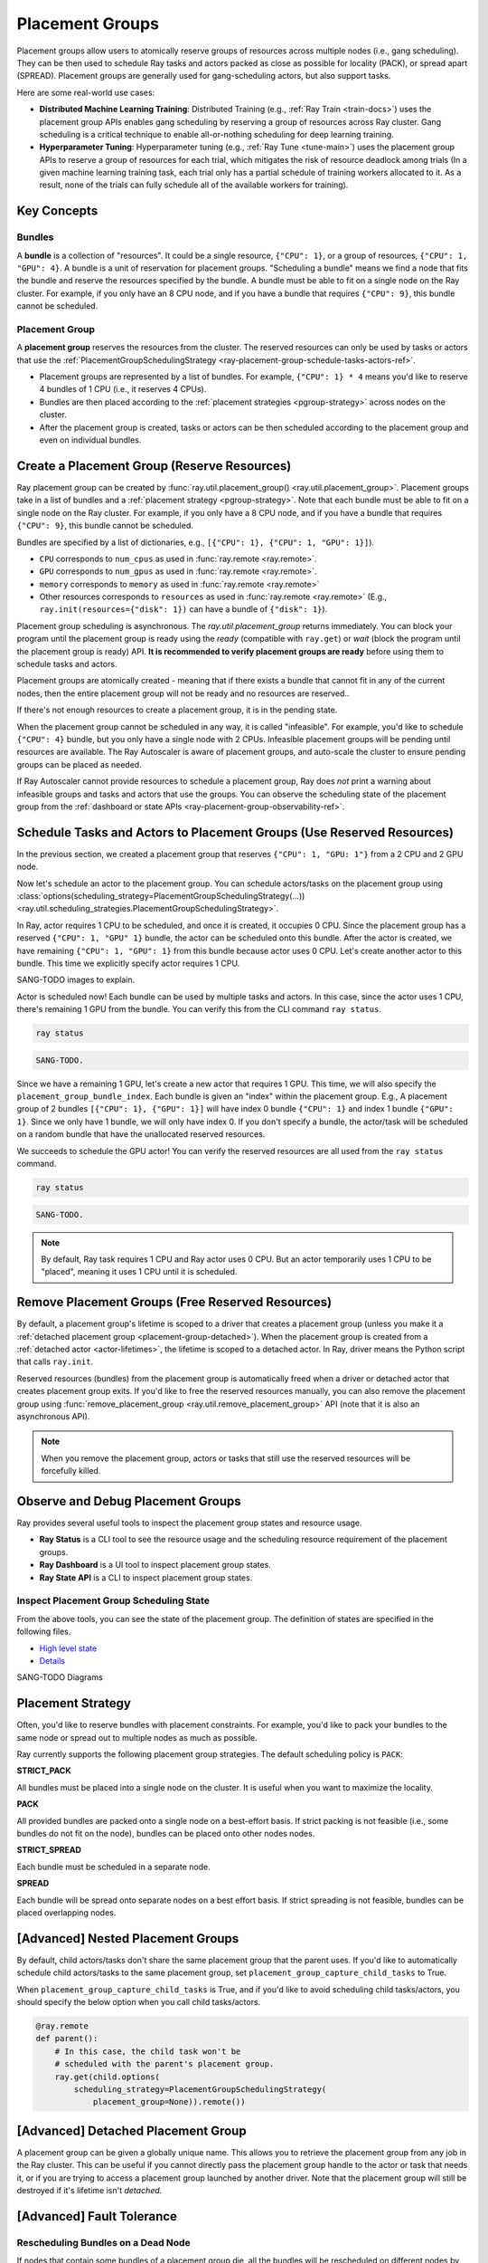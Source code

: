 Placement Groups
================

.. _ray-placement-group-doc-ref:

Placement groups allow users to atomically reserve groups of resources across multiple nodes (i.e., gang scheduling).
They can be then used to schedule Ray tasks and actors packed as close as possible for locality (PACK), or spread apart 
(SPREAD). Placement groups are generally used for gang-scheduling actors, but also support tasks.

Here are some real-world use cases:

- **Distributed Machine Learning Training**: Distributed Training (e.g., :ref:`Ray Train <train-docs>`) uses the placement group APIs enables gang scheduling by reserving a group of resources across Ray cluster. Gang scheduling is a critical technique to enable all-or-nothing scheduling for deep learning training. 
- **Hyperparameter Tuning**: Hyperparameter tuning (e.g., :ref:`Ray Tune <tune-main>`) uses the placement group APIs to reserve a group of resources for each trial, which mitigates the risk of resource deadlock among trials (In a given machine learning training task, each trial only has a partial schedule of training workers allocated to it. As a result, none of the trials can fully schedule all of the available workers for training).

Key Concepts
------------

Bundles
~~~~~~~

A **bundle** is a collection of "resources". It could be a single resource, ``{"CPU": 1}``, or a group of resources, ``{"CPU": 1, "GPU": 4}``. 
A bundle is a unit of reservation for placement groups. "Scheduling a bundle" means we find a node that fits the bundle and reserve the resources specified by the bundle. 
A bundle must be able to fit on a single node on the Ray cluster. For example, if you only have an 8 CPU node, and if you have a bundle that requires ``{"CPU": 9}``, this bundle cannot be scheduled.

Placement Group
~~~~~~~~~~~~~~~

A **placement group** reserves the resources from the cluster. The reserved resources can only be used by tasks or actors that use the :ref:`PlacementGroupSchedulingStrategy <ray-placement-group-schedule-tasks-actors-ref>`.

- Placement groups are represented by a list of bundles. For example, ``{"CPU": 1} * 4`` means you'd like to reserve 4 bundles of 1 CPU (i.e., it reserves 4 CPUs).
- Bundles are then placed according to the :ref:`placement strategies <pgroup-strategy>` across nodes on the cluster.
- After the placement group is created, tasks or actors can be then scheduled according to the placement group and even on individual bundles.

Create a Placement Group (Reserve Resources)
--------------------------------------------

Ray placement group can be created by :func:`ray.util.placement_group() <ray.util.placement_group>`. 
Placement groups take in a list of bundles and a :ref:`placement strategy <pgroup-strategy>`. 
Note that each bundle must be able to fit on a single node on the Ray cluster.
For example, if you only have a 8 CPU node, and if you have a bundle that requires ``{"CPU": 9}``,
this bundle cannot be scheduled.

Bundles are specified by a list of dictionaries, e.g., ``[{"CPU": 1}, {"CPU": 1, "GPU": 1}]``).

- ``CPU`` corresponds to ``num_cpus`` as used in :func:`ray.remote <ray.remote>`.
- ``GPU`` corresponds to ``num_gpus`` as used in :func:`ray.remote <ray.remote>`.
- ``memory`` corresponds to ``memory`` as used in :func:`ray.remote <ray.remote>`
- Other resources corresponds to ``resources`` as used in :func:`ray.remote <ray.remote>` (E.g., ``ray.init(resources={"disk": 1})`` can have a bundle of ``{"disk": 1}``).


.. tabbed:: Python

    .. code-block:: python

      # Import placement group APIs.
      from ray.util.placement_group import (
          placement_group,
          placement_group_table,
          remove_placement_group
      )

      # Initialize Ray.
      import ray
      # Create a single node Ray cluster with 2 CPUs and 2 GPUs
      ray.init(num_cpus=2, num_gpus=2)

      # Reserve a placement group of 1 bundle that reserves 1 CPU and 1 GPU.
      pg = placement_group([{"CPU": 1, "GPU": 1}])

.. tabbed:: Java

    .. code-block:: java

      // Initialize Ray.
      Ray.init();

      // Construct a list of bundles.
      Map<String, Double> bundle = ImmutableMap.of("CPU", 1.0);
      List<Map<String, Double>> bundles = ImmutableList.of(bundle);

      // Make a creation option with bundles and strategy.
      PlacementGroupCreationOptions options =
        new PlacementGroupCreationOptions.Builder()
          .setBundles(bundles)
          .setStrategy(PlacementStrategy.STRICT_SPREAD)
          .build();

      PlacementGroup pg = PlacementGroups.createPlacementGroup(options);

.. tabbed:: C++

    .. code-block:: c++

      // Initialize Ray.
      ray::Init();

      // Construct a list of bundles.
      std::vector<std::unordered_map<std::string, double>> bundles{{{"CPU", 1.0}}};

      // Make a creation option with bundles and strategy.
      ray::internal::PlacementGroupCreationOptions options{
          false, "my_pg", bundles, ray::internal::PlacementStrategy::PACK};

      ray::PlacementGroup pg = ray::CreatePlacementGroup(options);

Placement group scheduling is asynchronous. The `ray.util.placement_group` returns immediately. You can block your program until
the placement group is ready using the `ready` (compatible with ``ray.get``) or `wait` (block the program until the placement group is ready) API. 
**It is recommended to verify placement groups are ready** before using them to schedule tasks and actors. 

.. tabbed:: Python

    .. code-block:: python

      # Wait until placement group is created.
      ray.get(pg.ready(), timeout=10)

      # You can also use ray.wait.
      ready, unready = ray.wait([pg.ready()], timeout=10)

      # You can look at placement group states using this API.
      print(placement_group_table(pg))

.. tabbed:: Java

    .. code-block:: java

      // Wait for the placement group to be ready within the specified time(unit is seconds).
      boolean ready = pg.wait(60);
      Assert.assertTrue(ready);

      // You can look at placement group states using this API.
      List<PlacementGroup> allPlacementGroup = PlacementGroups.getAllPlacementGroups();
      for (PlacementGroup group: allPlacementGroup) {
        System.out.println(group);
      }

.. tabbed:: C++

    .. code-block:: c++

      // Wait for the placement group to be ready within the specified time(unit is seconds).
      bool ready = pg.Wait(60);
      assert(ready);

      // You can look at placement group states using this API.
      std::vector<ray::PlacementGroup> all_placement_group = ray::GetAllPlacementGroups();
      for (const ray::PlacementGroup &group : all_placement_group) {
        std::cout << group.GetName() << std::endl;
      }

Placement groups are atomically created - meaning that if there exists a bundle that cannot fit in any of the current nodes, then the entire placement group will not be ready and no resources are reserved.. 

.. tabbed:: Python

    .. code-block:: python

      import ray
      # Create a single node Ray cluster with 1 CPUs and 1 GPUs
      ray.init(num_cpus=1, num_gpus=1)

      # The second bundle {GPU: 2} cannot be satisfied. Since the placement group
      # scheduling is atomic this won't be ready until there will be other 
      # node that has >= 2 GPUs.
      pg = placement_group([{"CPU": 1}, {"GPU": 2}])
      # This will raise the timeout exception!
      ray.get(pg.ready(), timeout=5)

If there's not enough resources to create a placement group, it is in the pending state.

When the placement group cannot be scheduled in any way, it is called "infeasible". 
For example, you'd like to schedule ``{"CPU": 4}`` bundle, but you only have a single node with 2 CPUs.
Infeasible placement groups will be pending until resources are available. 
The Ray Autoscaler is aware of placement groups, and auto-scale the cluster to ensure pending groups can be placed as needed. 

If Ray Autoscaler cannot provide resources to schedule a placement group, Ray does *not* print a warning about infeasible groups and tasks and actors that use the groups. 
You can observe the scheduling state of the placement group from the :ref:`dashboard or state APIs <ray-placement-group-observability-ref>`.

.. _ray-placement-group-schedule-tasks-actors-ref:

Schedule Tasks and Actors to Placement Groups (Use Reserved Resources)
----------------------------------------------------------------------

In the previous section, we created a placement group that reserves ``{"CPU": 1, "GPU: 1"}`` from a 2 CPU and 2 GPU node.

Now let's schedule an actor to the placement group. 
You can schedule actors/tasks on the placement group using
:class:`options(scheduling_strategy=PlacementGroupSchedulingStrategy(...)) <ray.util.scheduling_strategies.PlacementGroupSchedulingStrategy>`.

.. tabbed:: Python

    .. code-block:: python

      @ray.remote(num_cpus=1)
      class Actor:
        def __init__(self):
          pass

        def ready(self):
          pass

      # Create an actor to a placement group.
      actor = Actor.options(
        scheduling_strategy=PlacementGroupSchedulingStrategy(
          placement_group=pg,
        )
      ).remote()

      # Verify the actor is scheduled.
      ray.get(actor.ready.remote(), timeout=10)

.. tabbed:: Java

    .. code-block:: java

      public static class Counter {
        private int value;

        public Counter(int initValue) {
          this.value = initValue;
        }

        public int getValue() {
          return value;
        }

        public static String ping() {
          return "pong";
        }
      }

      // Create GPU actors on a gpu bundle.
      for (int index = 0; index < 1; index++) {
        Ray.actor(Counter::new, 1)
          .setPlacementGroup(pg, 0)
          .remote();
      }

.. tabbed:: C++

    .. code-block:: c++

      class Counter {
      public:
        Counter(int init_value) : value(init_value){}
        int GetValue() {return value;}
        std::string Ping() {
          return "pong";
        }
      private:
        int value;
      };

      // Factory function of Counter class.
      static Counter *CreateCounter() {
        return new Counter();
      };

      RAY_REMOTE(&Counter::Ping, &Counter::GetValue, CreateCounter);

      // Create GPU actors on a gpu bundle.
      for (int index = 0; index < 1; index++) {
        ray::Actor(CreateCounter)
          .SetPlacementGroup(pg, 0)
          .Remote(1);
      }

In Ray, actor requires 1 CPU to be scheduled, and once it is created, it occupies 0 CPU.
Since the placement group has a reserved ``{"CPU": 1, "GPU" 1}`` bundle, the actor can be scheduled onto this bundle.
After the actor is created, we have remaining ``{"CPU": 1, "GPU": 1}`` from this bundle because actor uses 0 CPU.
Let's create another actor to this bundle. This time we explicitly specify actor requires 1 CPU.

.. tabbed:: Python

    .. code-block:: python

      @ray.remote(num_cpus=1)
      class Actor:
        def __init__(self):
          pass

        def ready(self):
          pass

      # Create an actor with 1 CPU to a placement group.
      actor = Actor.options(
        scheduling_strategy=PlacementGroupSchedulingStrategy(
          placement_group=pg,
        )
      ).remote()

      # Verify the actor is scheduled.
      ray.get(actor.ready.remote(), timeout=10)

SANG-TODO images to explain.

Actor is scheduled now! Each bundle can be used by multiple tasks and actors. 
In this case, since the actor uses 1 CPU, there's remaining 1 GPU from the bundle. 
You can verify this from the CLI command ``ray status``.

.. code-block:: bash

  ray status

.. code-block:: bash

  SANG-TODO.

Since we have a remaining 1 GPU, let's create a new actor that requires 1 GPU.
This time, we will also specify the ``placement_group_bundle_index``. Each bundle is given an "index" within the placement group.
E.g., A placement group of 2 bundles ``[{"CPU": 1}, {"GPU": 1}]`` will have index 0 bundle ``{"CPU": 1}`` 
and index 1 bundle ``{"GPU": 1}``. Since we only have 1 bundle, we will only have index 0. If you don't specify a bundle, the actor/task
will be scheduled on a random bundle that have the unallocated reserved resources.

.. tabbed:: Python

    .. code-block:: python

      @ray.remote(num_cpus=0, num_gpus=1)
      class Actor:
        def __init__(self):
          pass

        def ready(self):
          pass

      # Create a GPU actor on the first bundle of index 0.
      actor = Actor.options(
        scheduling_strategy=PlacementGroupSchedulingStrategy(
          placement_group=pg,
          placement_group_bundle_index=0,
        )
      ).remote()

      # Verify gpu actor is scheduled.
      ray.get(actor.ready.remote(), timeout=10)

We succeeds to schedule the GPU actor! You can verify the reserved resources are all used from the ``ray status`` command.

.. code-block:: bash

  ray status

.. code-block:: bash

  SANG-TODO.

.. note::

  By default, Ray task requires 1 CPU and Ray actor uses 0 CPU. But an actor temporarily uses 1 CPU to be "placed", meaning it uses 1 CPU until it is scheduled.

Remove Placement Groups (Free Reserved Resources)
-------------------------------------------------

By default, a placement group's lifetime is scoped to a driver that creates a placement group 
(unless you make it a :ref:`detached placement group <placement-group-detached>`). When the placement group is created from
a :ref:`detached actor <actor-lifetimes>`, the lifetime is scoped to a detached actor.
In Ray, driver means the Python script that calls ``ray.init``.

Reserved resources (bundles) from the placement group is automatically freed when a driver or detached actor
that creates placement group exits. If you'd like to free the reserved resources manually, you can also remove the placement
group using :func:`remove_placement_group <ray.util.remove_placement_group>` API (note that it is also an asynchronous API).

.. note::

  When you remove the placement group, actors or tasks that still use the reserved resources will be
  forcefully killed.

.. tabbed:: Python

    .. code-block:: python

      # This API is asynchronous.
      remove_placement_group(pg)

      # Wait until placement group is killed.
      import time
      time.sleep(1)
      # Check the placement group has died.
      pprint(placement_group_table(pg))

      """
      {'bundles': {0: {'GPU': 1.0}, 1: {'CPU': 1.0}},
      'name': 'unnamed_group',
      'placement_group_id': '40816b6ad474a6942b0edb45809b39c3',
      'state': 'REMOVED',
      'strategy': 'PACK'}
      """

      ray.shutdown()

.. tabbed:: Java

    .. code-block:: java

      PlacementGroups.removePlacementGroup(placementGroup.getId());

      PlacementGroup removedPlacementGroup = PlacementGroups.getPlacementGroup(placementGroup.getId());
      Assert.assertEquals(removedPlacementGroup.getState(), PlacementGroupState.REMOVED);

.. tabbed:: C++

    .. code-block:: c++

      ray::RemovePlacementGroup(placement_group.GetID());

      ray::PlacementGroup removed_placement_group = ray::GetPlacementGroup(placement_group.GetID());
      assert(removed_placement_group.GetState(), ray::PlacementGroupState::REMOVED);

.. _ray-placement-group-observability-ref:

Observe and Debug Placement Groups
----------------------------------

Ray provides several useful tools to inspect the placement group states and resource usage.

- **Ray Status** is a CLI tool to see the resource usage and the scheduling resource requirement of the placement groups.
- **Ray Dashboard** is a UI tool to inspect placement group states.
- **Ray State API** is a CLI to inspect placement group states.

.. tabbed:: Ray Status

  The CLI command ``ray status`` provides the autoscaling status of the cluster. 
  It provides the "resource demands" from unscheduled placement groups as well as the resource reservation status.

  SANG-TODO images

.. tabbed:: Dashboard

  :ref:`The dashboard job view <dash-jobs-view>` provides the placement group table that displays the scheduling state and metadata of the placement group.

  .. note::

    Ray dashboard is only available when Ray is installed with ``pip install "ray[default]"``.

.. tabbed:: Ray State API

  :ref:`Ray state API <state-api-overview-ref>` is a CLI tool to inspect the state of Ray resources (tasks, actors, placement groups, etc.). 

  ``ray list placement-groups`` provides the metadata and the scheduling state of the placement group.
  ``ray list placement-groups --detail`` provides stats and scheduling state in a greater detail.

  .. note::

    State API is only available when Ray is installed with ``pip install "ray[default]"``

Inspect Placement Group Scheduling State
~~~~~~~~~~~~~~~~~~~~~~~~~~~~~~~~~~~~~~~~

From the above tools, you can see the state of the placement group. The definition of states are specified in the following files.

- `High level state <https://github.com/ray-project/ray/blob/03a9d2166988b16b7cbf51dac0e6e586455b28d8/src/ray/protobuf/gcs.proto#L579>`_
- `Details <https://github.com/ray-project/ray/blob/03a9d2166988b16b7cbf51dac0e6e586455b28d8/src/ray/protobuf/gcs.proto#L524>`_

SANG-TODO Diagrams

.. _pgroup-strategy:

Placement Strategy
------------------

Often, you'd like to reserve bundles with placement constraints. For example, you'd like to pack your bundles to the same
node or spread out to multiple nodes as much as possible.

Ray currently supports the following placement group strategies. The default scheduling policy is ``PACK``:

**STRICT_PACK**

All bundles must be placed into a single node on the cluster. It is useful when you want to maximize the locality.

**PACK**

All provided bundles are packed onto a single node on a best-effort basis.
If strict packing is not feasible (i.e., some bundles do not fit on the node), bundles can be placed onto other nodes nodes.

**STRICT_SPREAD**

Each bundle must be scheduled in a separate node.

**SPREAD**

Each bundle will be spread onto separate nodes on a best effort basis.
If strict spreading is not feasible, bundles can be placed overlapping nodes.

.. tabbed:: Python

    .. code-block:: python

      # Reserve a placement group of 2 bundles
      # that have to be packed on the same node.
      pg = placement_group([{"CPU": 1}, {"GPU": 1}], strategy="STRICT_PACK")

[Advanced] Nested Placement Groups
----------------------------------

By default, child actors/tasks don't share the same placement group that the parent uses.
If you'd like to automatically schedule child actors/tasks to the same placement group,
set ``placement_group_capture_child_tasks`` to True.

.. tabbed:: Python

    .. literalinclude:: ../doc_code/placement_group_capture_child_tasks_example.py
      :language: python

.. tabbed:: Java

    It's not implemented for Java APIs yet.

When ``placement_group_capture_child_tasks`` is True, and if you'd like to avoid scheduling
child tasks/actors, you should specify the below option when you call child tasks/actors.

.. code-block:: python

  @ray.remote
  def parent():
      # In this case, the child task won't be
      # scheduled with the parent's placement group.
      ray.get(child.options(
          scheduling_strategy=PlacementGroupSchedulingStrategy(
              placement_group=None)).remote())

.. _placement-group-detached:

[Advanced] Detached Placement Group
-----------------------------------

.. tabbed:: Python

    By default, the lifetimes of placement groups are not detached and will be destroyed
    when the driver is terminated (but, if it is created from a detached actor, it is
    killed when the detached actor is killed). If you'd like to keep the placement group
    alive regardless of its job or detached actor, you should specify
    `lifetime="detached"`. For example:

    .. code-block:: python

      # first_driver.py
      pg = placement_group([{"CPU": 2}, {"CPU": 2}], strategy="STRICT_SPREAD", lifetime="detached")
      ray.get(pg.ready())

    The placement group's lifetime will be independent of the driver now. This means it
    is possible to retrieve the placement group from other drivers regardless of when
    the current driver exits. Let's see an example:

    .. code-block:: python

      # second_driver.py
      table = ray.util.placement_group_table()
      print(len(table))

    Note that the lifetime option is decoupled from the name. If we only specified
    the name without specifying ``lifetime="detached"``, then the placement group can
    only be retrieved as long as the original driver is still running.

.. tabbed:: Java

    The lifetime argument is not implemented for Java APIs yet.

A placement group can be given a globally unique name.
This allows you to retrieve the placement group from any job in the Ray cluster.
This can be useful if you cannot directly pass the placement group handle to
the actor or task that needs it, or if you are trying to
access a placement group launched by another driver.
Note that the placement group will still be destroyed if it's lifetime isn't `detached`.

.. tabbed:: Python

    .. code-block:: python

      # first_driver.py
      # Create a placement group with a global name.
      pg = placement_group([{"CPU": 2}, {"CPU": 2}], strategy="STRICT_SPREAD", lifetime="detached", name="global_name")
      ray.get(pg.ready())

    Then, we can retrieve the actor later somewhere.

    .. code-block:: python

      # second_driver.py
      # Retrieve a placement group with a global name.
      pg = ray.util.get_placement_group("global_name")

.. tabbed:: Java

    .. code-block:: java

      // Create a placement group with a unique name.
      Map<String, Double> bundle = ImmutableMap.of("CPU", 1.0);
      List<Map<String, Double>> bundles = ImmutableList.of(bundle);

      PlacementGroupCreationOptions options =
        new PlacementGroupCreationOptions.Builder()
          .setBundles(bundles)
          .setStrategy(PlacementStrategy.STRICT_SPREAD)
          .setName("global_name")
          .build();

      PlacementGroup pg = PlacementGroups.createPlacementGroup(options);
      pg.wait(60);

      ...

      // Retrieve the placement group later somewhere.
      PlacementGroup group = PlacementGroups.getPlacementGroup("global_name");
      Assert.assertNotNull(group);

.. tabbed:: C++

    .. code-block:: c++

      // Create a placement group with a globally unique name.
      std::vector<std::unordered_map<std::string, double>> bundles{{{"CPU", 1.0}}};

      ray::PlacementGroupCreationOptions options{
          true/*global*/, "global_name", bundles, ray::PlacementStrategy::STRICT_SPREAD};

      ray::PlacementGroup pg = ray::CreatePlacementGroup(options);
      pg.Wait(60);

      ...

      // Retrieve the placement group later somewhere.
      ray::PlacementGroup group = ray::GetGlobalPlacementGroup("global_name");
      assert(!group.Empty());

    We also support non-global named placement group in C++, which means that the placement group name is only valid within the job and cannot be accessed from another job.

    .. code-block:: c++

      // Create a placement group with a job-scope-unique name.
      std::vector<std::unordered_map<std::string, double>> bundles{{{"CPU", 1.0}}};

      ray::PlacementGroupCreationOptions options{
          false/*non-global*/, "non_global_name", bundles, ray::PlacementStrategy::STRICT_SPREAD};

      ray::PlacementGroup pg = ray::CreatePlacementGroup(options);
      pg.Wait(60);

      ...

      // Retrieve the placement group later somewhere in the same job.
      ray::PlacementGroup group = ray::GetPlacementGroup("non_global_name");
      assert(!group.Empty());


[Advanced] Fault Tolerance
--------------------------

.. _ray-placement-group-ft-ref:

Rescheduling Bundles on a Dead Node
~~~~~~~~~~~~~~~~~~~~~~~~~~~~~~~~~~~

If nodes that contain some bundles of a placement group die, all the bundles will be rescheduled on different nodes by 
GCS (i.e., we try reserving resources again). This means that the initial creation of placement group is "atomic", 
but once it is created, there could be partial placement groups. 
Rescheduling bundles will have the higher scheduling priority than other placement group scheduling.

Provide Resources for Partially Lost Bundles
~~~~~~~~~~~~~~~~~~~~~~~~~~~~~~~~~~~~~~~~~~~~

If there are not enough resources to schedule the partially lost bundles, 
the placement group waits assuming Ray autoscaler will start a new node to satisfy the resource requirements. 
If the additinoal resources cannot be provided (e.g., you don't use the autoscaler or the autoscaler hits the resource limit), 
the placement group remains the partially created state indefinitely.

Fault Tolerance of Actors and Tasks that Use the Bundle
~~~~~~~~~~~~~~~~~~~~~~~~~~~~~~~~~~~~~~~~~~~~~~~~~~~~~~~

Actors/tasks that use the bundle (reserved resources) will be rescheduled based on their :ref:`fault tolerant policy <fault-tolerance>` once the
bundle is recovered.

API Reference
-------------
:ref:`Placement Group API reference <ray-placement-group-ref>`
